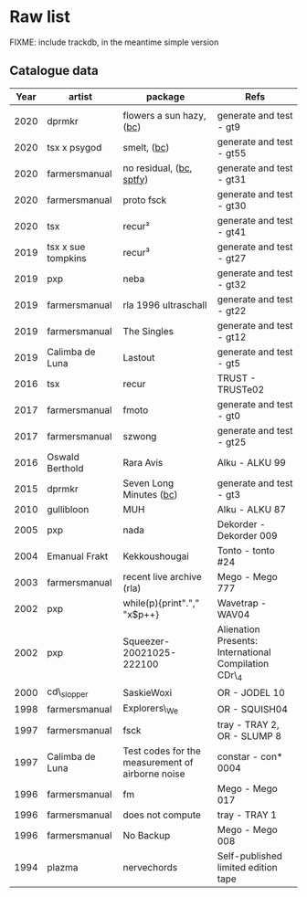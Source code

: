 * Raw list

FIXME: include trackdb, in the meantime simple version

** Catalogue data

| *Year* | *artist*           | *package*                                        | *Refs*                                                |
|--------+--------------------+--------------------------------------------------+-------------------------------------------------------|
|        |                    |                                                  |                                                       |
|   2020 | dprmkr             | flowers a sun hazy, ([[https://dprmkr.bandcamp.com/album/flowers-a-sun-hazy][bc]])                         | generate and test - gt9                               |
|   2020 | tsx x psygod       | smelt, ([[https://tsx1.bandcamp.com/album/l-s][bc]])                                    | generate and test - gt55                              |
|   2020 | farmersmanual      | no residual, ([[https://farmersmanual.bandcamp.com/album/no-residual][bc]], [[https://open.spotify.com/album/6jmPYaDaBJi8WVPeiWwqPZ?si=W3lu_eJ6SoK_3rg4PkArbQ][sptfy]])                         | generate and test - gt31                              |
|   2020 | farmersmanual      | proto fsck                                       | generate and test - gt30                              |
|   2020 | tsx                | recur²                                           | generate and test - gt41                              |
|   2019 | tsx x sue tompkins | recur³                                           | generate and test - gt27                              |
|   2019 | pxp                | neba                                             | generate and test - gt32                              |
|   2019 | farmersmanual      | rla 1996 ultraschall                             | generate and test - gt22                              |
|   2019 | farmersmanual      | The Singles                                      | generate and test - gt12                              |
|   2019 | Calimba de Luna    | Lastout                                          | generate and test - gt5                               |
|   2016 | tsx                | recur                                            | TRUST - TRUSTe02                                      |
|   2017 | farmersmanual      | fmoto                                            | generate and test - gt0                               |
|   2017 | farmersmanual      | szwong                                           | generate and test - gt25                              |
|   2016 | Oswald Berthold    | Rara Avis                                        | Alku - ALKU 99                                        |
|   2015 | dprmkr             | Seven Long Minutes ([[https://dprmkr.bandcamp.com/album/seven-long-minutes][bc]])                          | generate and test - gt3                               |
|   2010 | gullibloon         | MUH                                              | Alku - ALKU 87                                        |
|   2005 | pxp                | nada                                             | Dekorder - Dekorder 009                               |
|   2004 | Emanual Frakt      | Kekkoushougai                                    | Tonto - tonto #24                                     |
|   2003 | farmersmanual      | recent live archive (rla)                        | Mego - Mego 777                                       |
|   2002 | pxp                | while(p){print"."," "x$p++}                      | Wavetrap - WAV04                                      |
|   2002 | pxp                | Squeezer-20021025-222100                         | Alienation Presents: International Compilation CDr\_4 |
|   2000 | cd\_slopper        | SaskieWoxi                                       | OR - JODEL 10                                         |
|   1998 | farmersmanual      | Explorers\_We                                    | OR - SQUISH04                                         |
|   1997 | farmersmanual      | fsck                                             | tray - TRAY 2, OR - SLUMP 8                           |
|   1997 | Calimba de Luna    | Test codes for the measurement of airborne noise | constar - con* 0004                                   |
|   1996 | farmersmanual      | fm                                               | Mego - Mego 017                                       |
|   1996 | farmersmanual      | does not compute                                 | tray - TRAY 1                                         |
|   1996 | farmersmanual      | No Backup                                        | Mego - Mego 008                                       |
|   1994 | plazma             | nervechords                                      | Self-published limited edition tape                   |
